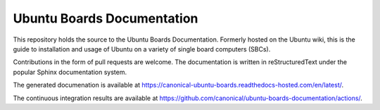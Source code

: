 Ubuntu Boards Documentation
===========================

This repository holds the source to the Ubuntu Boards Documentation. Formerly
hosted on the Ubuntu wiki, this is the guide to installation and usage of
Ubuntu on a variety of single board computers (SBCs).

Contributions in the form of pull requests are welcome. The documentation is
written in reStructuredText under the popular Sphinx documentation system.

The generated documenation is available at
https://canonical-ubuntu-boards.readthedocs-hosted.com/en/latest/.

The continuous integration results are available at
https://github.com/canonical/ubuntu-boards-documentation/actions/.
